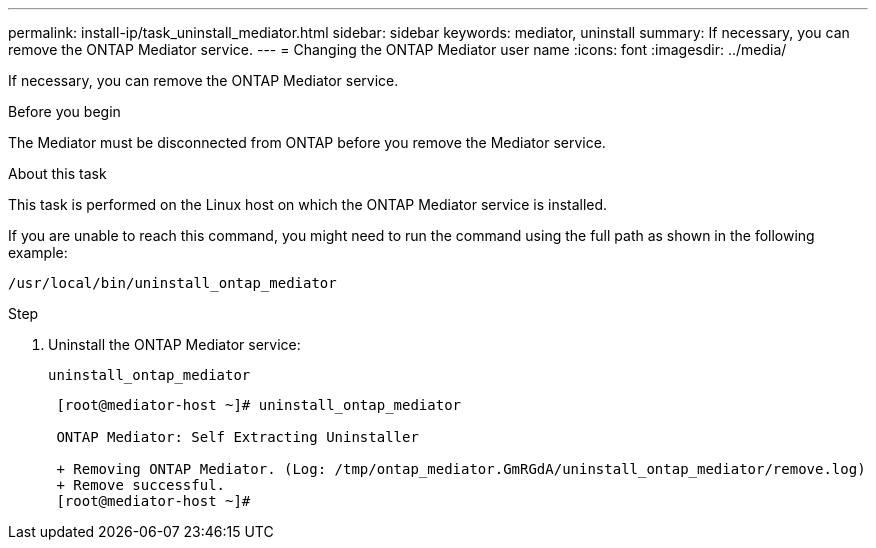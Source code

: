 ---
permalink: install-ip/task_uninstall_mediator.html
sidebar: sidebar
keywords: mediator, uninstall
summary: If necessary, you can remove the ONTAP Mediator service.
---
= Changing the ONTAP Mediator user name
:icons: font
:imagesdir: ../media/

[.lead]
If necessary, you can remove the ONTAP Mediator service.

.Before you begin

The Mediator must be disconnected from ONTAP before you remove the Mediator service.

.About this task

This task is performed on the Linux host on which the ONTAP Mediator service is installed.

If you are unable to reach this command, you might need to run the command using the full path as shown in the following example:

`/usr/local/bin/uninstall_ontap_mediator`

.Step

. Uninstall the ONTAP Mediator service:
+
`uninstall_ontap_mediator`
+
....
 [root@mediator-host ~]# uninstall_ontap_mediator

 ONTAP Mediator: Self Extracting Uninstaller

 + Removing ONTAP Mediator. (Log: /tmp/ontap_mediator.GmRGdA/uninstall_ontap_mediator/remove.log)
 + Remove successful.
 [root@mediator-host ~]#
....
